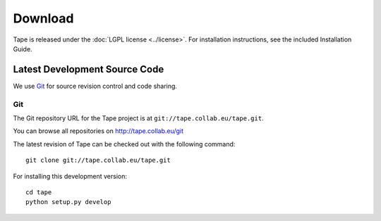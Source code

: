 ============
  Download
============

Tape is released under the :doc:`LGPL license <../license>`.
For installation instructions, see the included Installation
Guide.

Latest Development Source Code
==============================

We use `Git`_ for source revision control and code sharing.

Git
---

The Git repository URL for the Tape project is at
``git://tape.collab.eu/tape.git``.

You can browse all repositories on http://tape.collab.eu/git

The latest revision of Tape can be checked out with the
following command::

    git clone git://tape.collab.eu/tape.git

For installing this development version::

    cd tape
    python setup.py develop


.. _Git: 	http://git-scm.org